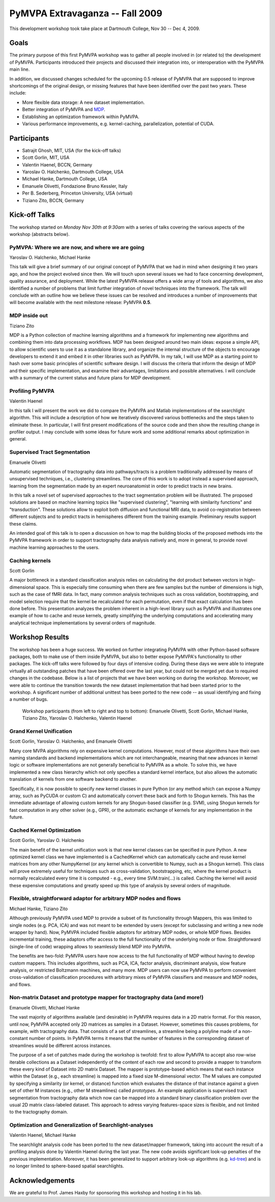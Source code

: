 .. -*- mode: rst; fill-column: 78 -*-
.. ex: set sts=4 ts=4 sw=4 et tw=79:
  ### ### ### ### ### ### ### ### ### ### ### ### ### ### ### ### ### ### ###
  #
  #   See COPYING file distributed along with the PyMVPA package for the
  #   copyright and license terms.
  #
  ### ### ### ### ### ### ### ### ### ### ### ### ### ### ### ### ### ### ###


.. _chap_workshop_2009fall:

********************************
PyMVPA Extravaganza -- Fall 2009
********************************

This development workshop took take place at Dartmouth College, Nov 30 -- Dec
4, 2009.


Goals
=====

The primary purpose of this first PyMVPA workshop was to gather all people
involved in (or related to) the development of PyMVPA. Participants introduced
their projects and discussed their integration into, or interoperation with the
PyMVPA main line.

In addition, we discussed changes scheduled for the upcoming 0.5 release of
PyMVPA that are supposed to improve shortcomings of the original design, or
missing features that have been identified over the past two years. These
include:

* More flexible data storage: A new dataset implementation.
* Better integration of PyMVPA and MDP_.
* Establishing an optimization framework within PyMVPA.
* Various performance improvements, e.g. kernel-caching, parallelization,
  potential of CUDA.

.. _MDP: http://mdp-toolkit.sourceforge.net/


Participants
============

* Satrajit Ghosh, MIT, USA (for the kick-off talks)
* Scott Gorlin, MIT, USA
* Valentin Haenel, BCCN, Germany
* Yaroslav O. Halchenko, Dartmouth College, USA
* Michael Hanke, Dartmouth College, USA
* Emanuele Olivetti, Fondazione Bruno Kessler, Italy
* Per B. Sederberg, Princeton University, USA (virtual)
* Tiziano Zito, BCCN, Germany


Kick-off Talks
==============

The workshop started on *Monday Nov 30th at 9:30am* with a series of talks
covering the various aspects of the workshop (abstracts below).


PyMVPA: Where we are now, and where we are going
------------------------------------------------

Yaroslav O. Halchenko, Michael Hanke

This talk will give a brief summary of our original concept of PyMVPA that we
had in mind when designing it two years ago, and how the project evolved since
then.  We will touch upon several issues we had to face concerning development,
quality assurance, and deployment. While the latest PyMVPA release offers a wide
array of tools and algorithms, we also identified a number of problems that
limit further integration of novel techniques into the framework. The talk will
conclude with an outline how we believe these issues can be resolved and
introduces a number of improvements that will become available with the next
milestone release: PyMVPA **0.5**.


MDP inside out
--------------

Tiziano Zito

MDP is a Python collection of machine learning algorithms and a framework
for implementing new algorithms and combining them into data processing
workflows. MDP has been designed around two main ideas: expose a simple
API, to allow scientific users to use it as a standalone library, and
organize the internal structure of the objects to encourage developers to
extend it and embed it in other libraries such as PyMVPA. In my talk, I
will use MDP as a starting point to hash over some basic principles of
scientific software design. I will discuss the criteria that inform the
design of MDP and their specific implementation, and examine their
advantages, limitations and possible alternatives. I will conclude with a
summary of the current status and future plans for MDP development.


Profiling PyMVPA
----------------

Valentin Haenel

In this talk I will present the work we did to compare the PyMVPA and Matlab
implementations of the searchlight algorithm. This will include a description
of how we iteratively discovered various bottlenecks and the steps taken to
eliminate these. In particular, I will first present modifications of the
source code and then show the resulting change in profiler output. I may
conclude with some ideas for future work and some additional remarks about
optimization in general.


Supervised Tract Segmentation
-----------------------------

Emanuele Olivetti

Automatic segmentation of tractography data into pathways/tracts is a
problem traditionally addressed by means of unsupervised techniques,
i.e., clustering streamlines. The core of this work is to adopt
instead a supervised approach, learning from the segmentation made by
an expert neuroanatomist in order to predict tracts in new brains.

In this talk a novel set of supervised approaches to the tract
segmentation problem will be illustrated. The proposed solutions are
based on machine learning topics like "supervised clustering",
"learning with similarity functions" and "transduction". These
solutions allow to exploit both diffusion and functional MRI data, to
avoid co-registration between different subjects and to predict tracts
in hemispheres different from the training example. Preliminary
results support these claims.

An intended goal of this talk is to open a discussion on how to map
the building blocks of the proposed methods into the PyMVPA framework
in order to support tractography data analysis natively and, more in
general, to provide novel machine learning approaches to the users.


Caching kernels
---------------

Scott Gorlin

A major bottleneck in a standard classification analysis relies on
calculating the dot product between vectors in high-dimensional space.
This is especially time consuming when there are few samples but the
number of dimensions is high, such as the case of fMRI data.  In fact,
many common analysis techniques such as cross validation, bootstrapping,
and model selection require that the kernel be recalculated for each
permutation, even if that exact calculation has been done before.  This
presentation analyzes the problem inherent in a high-level library such
as PyMVPA and illustrates one example of how to cache and reuse kernels,
greatly simplifying the underlying computations and accelerating many
analytical technique implementations by several orders of magnitude.



Workshop Results
================

The workshop has been a huge success. We worked on further integrating PyMVPA
with other Python-based software packages, both to make use of them inside
PyMVPA, but also to better expose PyMVPA's functionality to other packages.
The kick-off talks were followed by four days of intensive coding. During these
days we were able to integrate virtually all outstanding patches that have been
offered over the last year, but could not be merged yet due to required changes
in the codebase. Below is a list of projects that we have been working on
during the workshop.  Moreover, we were able to continue the transition towards
the new dataset implementation that had been started prior to the workshop. A
significant number of additional unittest has been ported to the new code -- as
usual identifying and fixing a number of bugs.

.. figure:: ../pics/extravaganza-dc09.jpg

  Workshop participants (from left to right and top to bottom): Emanuele
  Olivetti, Scott Gorlin, Michael Hanke, Tiziano Zito, Yaroslav O.
  Halchenko, Valentin Haenel


Grand Kernel Unification
------------------------

Scott Gorlin, Yaroslav O. Halchenko, and Emanuele Olivetti

Many core MVPA algorithms rely on expensive kernel computations.  However,
most of these algorithms have their own naming standards and backend 
implementations which are not interchangeable, meaning that new advances in
kernel logic or software implementations are not generally beneficial to PyMVPA
as a whole.  To solve this, we have implemented a new class hierarchy which not
only specifies a standard kernel interface, but also allows the automatic
translation of kernels from one software backend to another.

Specifically, it is now possible to specify new kernel classes in pure Python 
(or any method which can expose a Numpy array, such as PyCUDA or custom C) and
automatically convert these back and forth to Shogun kernels.  This has the
immediate advantage of allowing custom kernels for any Shogun-based classifier
(e.g. SVM), using Shogun kernels for fast computation in any other solver (e.g.,
GPR), or the automatic exchange of kernels for any implementation in the future.


Cached Kernel Optimization
--------------------------

Scott Gorlin, Yaroslav O. Halchenko

The main benefit of the kernel unification work is that new kernel classes can
be specified in pure Python.  A new optimized kernel class we have implemented
is a CachedKernel which can automatically cache and reuse kernel matrices from
any other NumpyKernel (or any kernel which is convertible to Numpy, such as a
Shogun kernel).  This class will prove extremely useful for techniques such as
cross-validation, bootstrapping, etc, where the kernel product is normally
recalculated every time it is computed - e.g., every time SVM.train(...) is
called.  Caching the kernel will avoid these expensive computations and greatly
speed up this type of analysis by several orders of magnitude.


Flexible, straightforward adaptor for arbitrary MDP nodes and flows
-------------------------------------------------------------------

Michael Hanke, Tiziano Zito

Although previously PyMVPA used MDP to provide a subset of its functionality
through Mappers, this was limited to single nodes (e.g. PCA, ICA) and was not
meant to be extended by users (except for subclassing and writing a new node
wrapper by hand).  Now, PyMVPA included flexible adaptors for arbitrary MDP
nodes, or whole MDP flows. Besides incremental training, these adaptors offer
access to the full functionality of the underlying node or flow.
Straightforward (single-line of code) wrapping allows to seamlessly blend MDP
into PyMVPA.

The benefits are two-fold: PyMVPA users have now access to the full
functionality of MDP without having to develop custom mappers. This includes
algorithms, such as PCA, ICA, factor analysis, discriminant analysis, slow
feature analysis, or restricted Boltzmann machines, and many more. MDP users
can now use PyMVPA to perform convenient cross-validation of classification
procedures with arbitrary mixes of PyMVPA classifiers and measure and MDP nodes,
and flows.


Non-matrix Dataset and prototype mapper for tractography data (and more!)
-------------------------------------------------------------------------

Emanuele Olivetti, Michael Hanke

The vast majority of algorithms available (and desirable) in PyMVPA requires
data in a 2D matrix format. For this reason, until now, PyMVPA accepted only 2D
matrices as samples in a Dataset. However, sometimes this causes problems, for
example, with tractography data. That consists of a set of streamlines, a
streamline being a polyline made of a non-constant number of points. In PyMVPA
terms it means that the number of features in the corresponding dataset of
streamlines would be different across instances.

The purpose of a set of patches made during the workshop is twofold: first to
allow PyMVPA to accept also row-wise iterable collections as a Dataset
independently of the content of each row and second to provide a mapper to
transform these every kind of Dataset into 2D matrix Dataset. The mapper is
prototype-based which means that each instance within the Dataset (e.g., each
streamline) is mapped into a fixed size M-dimensional vector. The M values are
computed by specifying a similarity (or kernel, or distance) function which
evaluates the distance of that instance against a given set of other M
instances (e.g., other M streamlines) called *prototypes*. An example
application is supervised tract segmentation from tractography data which now
can be mapped into a standard binary classification problem over the usual 2D
matrix class-labeled dataset. This approach to adress varying features-space
sizes is flexible, and not limited to the tractography domain.


Optimization and Generalization of Searchlight-analyses
-------------------------------------------------------

Valentin Haenel, Michael Hanke

The searchlight analysis code has been ported to the new dataset/mapper
framework, taking into account the result of a profiling analysis done by
Valentin Haenel during the last year. The new code avoids significant
look-up penalties of the previous implementation. Moreover, it has been
generalized to support arbitrary look-up algorithms (e.g. kd-tree_) and is no
longer limited to sphere-based spatial searchlights.

.. _kd-tree: http://en.wikipedia.org/wiki/Kd-tree


Acknowledgements
================

We are grateful to Prof. James Haxby for sponsoring this workshop and hosting
it in his lab.
